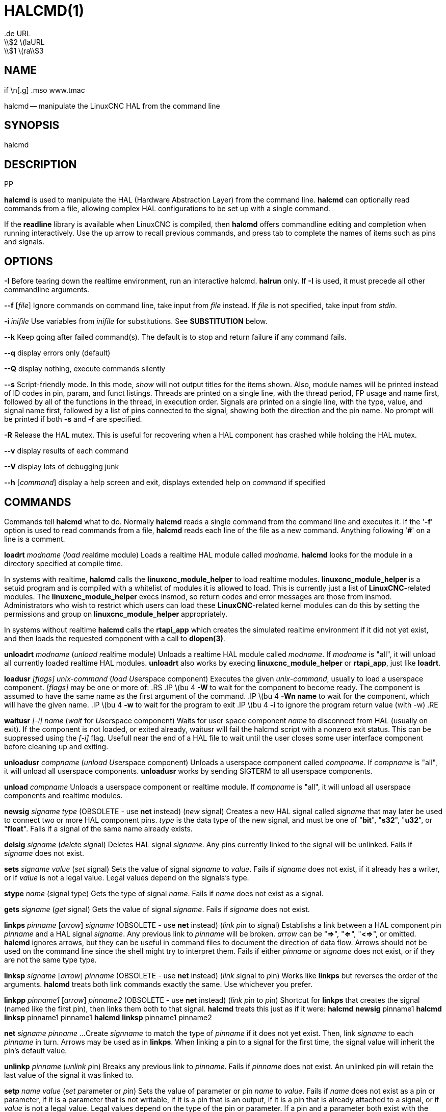 = HALCMD(1)
.de URL
\\$2 \(laURL: \\$1 \(ra\\$3
.if \n[.g] .mso www.tmac
:manmanual: HAL Components
:mansource: ../man/man1/halcmd.1.asciidoc
:man version : 


== NAME
halcmd -- manipulate the LinuxCNC HAL from the command line


== SYNOPSIS
halcmd
[__OPTIONS__] [__COMMAND__ [__ARG__]]
.PP


== DESCRIPTION
**halcmd** is used to manipulate the HAL (Hardware Abstraction
Layer) from the command line.  **halcmd** can optionally read
commands from a file, allowing complex HAL configurations to be
set up with a single command.

If the **readline** library is available when LinuxCNC is compiled, then
**halcmd** offers commandline editing and completion when running
interactively.  Use the up arrow to recall previous commands, and press tab to
complete the names of items such as pins and signals.


== OPTIONS

**-I**
Before tearing down the realtime environment, run an interactive halcmd.
**halrun** only.  If **-I** is used, it must precede all other
commandline arguments.

**--f** [__file__]
Ignore commands on command line, take input from __file__
instead.  If __file__ is not specified, take input from
__stdin__.

**-i **__inifile__
Use variables from __inifile__ for substitutions.  See **SUBSTITUTION**
below.

**--k**
Keep going after failed command(s).  The default is to stop
and return failure if any command fails.

**--q**
display errors only (default)

**--Q**
display nothing, execute commands silently

**--s**
Script-friendly mode.  In this mode, __show__ will not output titles for the items
shown.  Also, module names will be printed instead of ID codes in pin, param, and funct
listings.  Threads are printed on a single line, with the thread period, FP usage and
name first, followed by all of the functions in the thread, in execution order.  Signals
are printed on a single line, with the type, value, and signal name first, followed by
a list of pins connected to the signal, showing both the direction and the pin name.
No prompt will be printed if both **-s** and **-f** are specified.

**-R**
Release the HAL mutex.  This is useful for recovering when a HAL component has crashed
while holding the HAL mutex.

**--v**
display results of each command

**--V**
display lots of debugging junk

**--h** [__command__]
display a help screen and exit, displays extended help on __command__ if specified


== COMMANDS
Commands tell **halcmd** what to do.  Normally **halcmd**
reads a single command from the command line and executes it.
If the '**-f**' option is used to read commands from a file,
**halcmd** reads each line of the file as a new command.
Anything following '**#**' on a line is a comment.

**loadrt** __modname__
(__load__ __r__eal__t__ime module)  Loads a realtime HAL
module called __modname__.  **halcmd** looks for the module
in a directory specified at compile time.

In systems with realtime, **halcmd** calls the
**linuxcnc_module_helper** to load realtime modules.
**linuxcnc_module_helper** is a setuid program and is compiled with
a whitelist of modules it is allowed to load.  This is currently
just a list of **LinuxCNC**-related modules.  The
**linuxcnc_module_helper** execs insmod, so return codes and error
messages are those from insmod.  Administrators who wish to
restrict which users can load these **LinuxCNC**-related kernel
modules can do this by setting the permissions and group on
**linuxcnc_module_helper** appropriately.

In systems without realtime **halcmd** calls the
**rtapi_app** which creates the simulated realtime environment
if it did not yet exist, and then loads the requested component
with a call to **dlopen(3)**.

**unloadrt** __modname__
(__unload__ __r__eal__t__ime module)  Unloads a realtime HAL
module called __modname__.  If __modname__ is "all", it will
unload all currently loaded realtime HAL modules.  **unloadrt**
also works by execing **linuxcnc_module_helper** or **rtapi_app**, just like
**loadrt**.

**loadusr** __[flags]__ __unix-command__
(__load__ __Us__e__r__space component) Executes the given
__unix-command__, usually to load a userspace component.
__[flags]__ may be one or more of:
.RS
.IP \(bu 4
**-W** to wait for the component to become ready.  The component
is assumed to have the same name as the first argument of the command.
.IP \(bu 4
**-Wn name** to wait for the component, which will have the given
name.
.IP \(bu 4
**-w** to wait for the program to exit
.IP \(bu 4
**-i** to ignore the program return value (with -w)
.RE

**waitusr** __[-i]__  __name__
(__wait__ for __Us__e__r__space component) Waits for user
space component __name__ to disconnect from HAL (usually on exit).
If the component is not loaded, or exited already, waitusr will fail the halcmd script with
a nonzero exit status. This can be suppressed using the __[-i]__ flag.
Usefull near the end of a
HAL file to wait until the user closes some user interface component
before cleaning up and exiting.

**unloadusr** __compname__
(__unload__ __Us__e__r__space component)  Unloads a userspace
component called __compname__.  If __compname__ is "all", it will
unload all userspace components.  **unloadusr**
works by sending SIGTERM to all userspace components.

**unload** __compname__
Unloads a userspace component or realtime module.  If __compname__ is "all",
it will unload all userspace components and realtime modules.

**newsig** __signame__ __type__
(OBSOLETE - use **net** instead) (__new__ __sig__nal)
Creates a new HAL signal called __signame__ that may later
be used to connect two or more HAL component pins.  __type__
is the data type of the new signal, and must be one of "**bit**",
"**s32**", "**u32**", or "**float**".
Fails if a signal of the same name already exists.

**delsig** __signame__
(__del__ete __sig__nal)  Deletes HAL signal __signame__.
Any pins currently linked to the signal will be unlinked.
Fails if __signame__ does not exist.

**sets** __signame__ __value__
(__set__ __s__ignal)  Sets the value of signal __signame__
to __value__.  Fails if __signame__ does not exist, if it
already has a writer, or if __value__ is not a legal value.
Legal values depend on the signals's type.

**stype** __name__
(__s__ignal type)  Gets the type of signal
__name__.  Fails if __name__ does not exist as a signal.

**gets** __signame__
(__get__ __s__ignal)  Gets the value of signal __signame__.  Fails
if __signame__ does not exist.

**linkps** __pinname__ [__arrow__] __signame__
(OBSOLETE - use **net** instead) (__link__ __p__in to __s__ignal)
Establishs a link between a HAL component pin __pinname__ and
a HAL signal __signame__.  Any previous link to __pinname__ will be
broken.  __arrow__ can be "**=>**", "**<=**", "**<=>**",
or omitted.  **halcmd** ignores arrows, but they can be useful
in command files to document the direction of data flow.  Arrows
should not be used on the command line since the shell might try
to interpret them.  Fails if either __pinname__ or __signame__
does not exist, or if they are not the same type type.

**linksp** __signame__ [__arrow__] __pinname__
(OBSOLETE - use **net** instead) (__link__ __s__ignal to __p__in)
Works like **linkps** but reverses the order of the arguments.
**halcmd** treats both link commands exactly the same.  Use whichever
you prefer.

**linkpp** __pinname1__ [__arrow__] __pinname2__
(OBSOLETE - use **net** instead) (__link__ __p__in to __p__in)
Shortcut for **linkps** that creates the signal (named like the
first pin), then links them both to that signal.  **halcmd** treats
this just as if it were:
   **halcmd** **newsig** pinname1 
   **halcmd** **linksp** pinname1 pinname1
   **halcmd** **linksp** pinname1 pinname2

**net** __signame__ __pinname__ __...__
Create __signname__ to match the type of __pinname__ if it does not yet
exist.  Then, link __signame__ to each __pinname__ in turn.  Arrows may
be used as in **linkps**. When linking a pin to a signal for the first
time, the signal value will inherit the pin's default value.


**unlinkp** __pinname__
(__unlink__ __p__in)  Breaks any previous link to __pinname__.
Fails if __pinname__ does not exist. An unlinked pin will retain the last
value of the signal it was linked to.


**setp** __name__ __value__
(__set__ __p__arameter or __p__in)  Sets the value of parameter or pin
__name__ to __value__.  Fails if __name__ does not exist as a pin or
parameter, if it is a parameter that is not writable, if it is a pin that is an
output, if it is a pin that is already attached to a signal, or if __value__
is not a legal value.  Legal values depend on the type of the pin or parameter.
If a pin and a parameter both exist with the given name, the parameter is acted
on.

__paramname__ **=** __value__

__pinname__ **=** __value__
Identical to **setp**.  This alternate form of the command may
be more convenient and readable when used in a file.

**ptype** __name__
(__p__arameter or __p__in __type__)  Gets the type of parameter or
pin __name__.  Fails if __name__ does not exist as a pin or
parameter.  If a pin and a parameter both exist with the given name, the
parameter is acted on.

**getp** __name__
(__get__ __p__arameter or __p__in)  Gets the value of parameter or
pin __name__.  Fails if __name__ does not exist as a pin or
parameter.  If a pin and a parameter both exist with the given name, the
parameter is acted on.

**addf** __functname__ __threadname__
(__add__ __f__unction)  Adds function __functname__ to realtime
thread __threadname__.  __functname__ will run after any functions
that were previously added to the thread.  Fails if either
__functname__ or __threadname__ does not exist, or if they
are incompatible.

**delf** __functname__ __threadname__
(__del__ete __f__unction)  Removes function __functname__ from
realtime thread __threadname__.  Fails if either __functname__ or
__threadname__ does not exist, or if __functname__ is not currently
part of __threadname__.

**start**
Starts execution of realtime threads.  Each thread periodically calls
all of the functions that were added to it with the **addf** command,
in the order in which they were added.

**stop**
Stops execution of realtime threads.  The threads will no longer call
their functions.

**sleep** [__seconds__]
Pause the halcmd script for the specified time.

**show** [__item__]
Prints HAL items to __stdout__ in human readable format.
__item__ can be one of "**comp**" (components), "**pin**",
"**sig**" (signals), "**param**" (parameters), "**funct**"
(functions), "**thread**", or "**alias**".  The type "**all**"
can be used to show matching items of all the preceeding types.
If __item__ is omitted, **show** will print everything.

**item**
This is equivalent to **show all [item]**.

**save** [__item__]
Prints HAL items to __stdout__ in the form of HAL commands.
These commands can be redirected to a file and later executed
using **halcmd -f** to restore the saved configuration.
__item__ can be one of the following: "**comp**" generates
a **loadrt** command for realtime component.  "**sig**" 
generates a **newsig** command for each signal, and "**sigu**" generates a
**newsig** command for each unlinked signal (for use with **netl** and
**netla**).  "**link**" and "**linka**" both generate **linkps**
commands for each link. (**linka** includes arrows, while **link** does
not.) "**net**" and "**neta**" both generate one **newsig** command for
each signal, followed by **linksp** commands for each pin linked to that
signal.  (**neta** includes arrows.) "**netl**" generates one **net**
command for each linked signal, and "**netla**" generates a similar command
using arrows.  "**param**" generates one **setp** command for each
parameter.  "**thread**" generates one **addf** command for each function
in each realtime thread.  If __item__ is omitted, **save** does the
equivalent of **comp**, **sigu**, **link**, **param**, and **thread**.

**source**  __filename.hal__
Execute the commands from __filename.hal__.

**alias** __type__ __name__ __alias__
Assigns "**alias**" as a second name for the pin or parameter
"name".  For most operations, an alias provides a second
name that can be used to refer to a pin or parameter, both the
original name and the alias will work.
   "type" must be **pin** or **param**.
   "name" must be an existing name or **alias** of the specified type.

**unalias** __type__ __alias__
Removes any alias from the pin or parameter alias.
  "type" must be **pin** or **param**
  "alias" must be an existing name or **alias** of the specified type.

**list** __type__ [__pattern__]
  Prints the names of HAL items of the specified type.
  'type' is '**comp**', '**pin**', '**sig**', '**param**', '**funct**', or
  '**thread**'.  If 'pattern' is specified it prints only
  those names that match the pattern, which may be a
  'shell glob'.
  For '**sig**', '**pin**' and '**param**', the first pattern may be
  -t**datatype** where datatype is the data type (e.g., 'float')
  in this case, the listed pins, signals, or parameters
  are restricted to the given data type
  Names are printed on a single line, space separated.

**lock** [__all__|__tune__|__none__]
  Locks HAL to some degree.
  none - no locking done.
  tune - some tuning is possible (**setp** & such).
  all  - HAL completely locked.

**unlock** [__all__|__tune__]
  Unlocks HAL to some degree.
  tune - some tuning is possible (**setp** & such).
  all  - HAL completely unlocked.

**status** [__type__]
  Prints status info about HAL.
  'type' is '**lock**', '**mem**', or '**all**'.
  If 'type' is omitted, it assumes '**all**'.

**help** [__command__]
  Give help information for command.
  If 'command' is omitted, list command and brief description


== SUBSTITUTION
After a command is read but before it is executed, several types of variable
substitution take place.
.SS Environment Variables
Environment variables have the following formats:
.IP
**$ENVVAR** followed by end-of-line or whitespace
.IP
**$(ENVVAR)**
.SS Inifile Variables
Inifile variables are available only when an inifile was specified with the
halcmd **-i** flag.  They have the following formats:
.IP
**[SECTION]VAR** followed by end-of-line or whitespace
.IP
**[SECTION](VAR)**


== EXAMPLES


== HISTORY


== BUGS
None known at this time.


== AUTHOR
Original version by John Kasunich, as part of the LinuxCNC project.  Now
includes major contributions by several members of the project.


== REPORTING BUGS
Report bugs to the
.URL http://sf.net/tracker/?group_id=6744&atid=106744 "LinuxCNC bug tracker" .


== COPYRIGHT
Copyright \(co 2003 John Kasunich.
This is free software; see the source for copying conditions.  There is NO
warranty; not even for MERCHANTABILITY or FITNESS FOR A PARTICULAR PURPOSE.


== SEE ALSO
**halrun(1)** -- a convenience script to start a realtime environment,
process a .hal or a .tcl file, and optionally start an interactive command
session using **halcmd** (described here) or **haltcl**(1).
